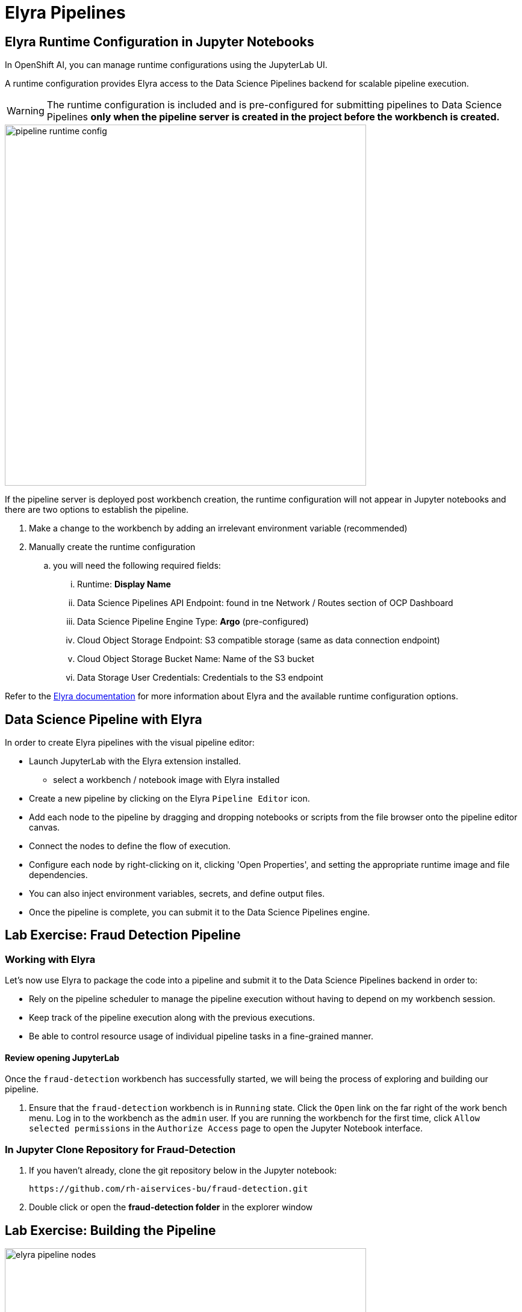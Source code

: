 = Elyra Pipelines


== Elyra Runtime Configuration in Jupyter Notebooks

In OpenShift AI, you can manage runtime configurations using the JupyterLab UI. 

A runtime configuration provides Elyra access to the Data Science Pipelines backend for scalable pipeline execution.

[WARNING] 
The runtime configuration is included and is pre-configured for submitting pipelines to Data Science Pipelines *only when the pipeline server is created in the project before the workbench is created.*

image::pipeline_runtime_config.gif[width=600]

If the pipeline server is deployed post workbench creation, the runtime configuration will not appear in Jupyter notebooks and there are two options to establish the pipeline. 

  . Make a change to the workbench by adding an irrelevant environment variable (recommended)

  . Manually create the runtime configuration

  .. you will need the following required fields:

  ... Runtime: *Display Name*
  ... Data Science Pipelines API Endpoint: found in tne Network / Routes section of OCP Dashboard
  ... Data Science Pipeline Engine Type:  *Argo* (pre-configured)
  ... Cloud Object Storage Endpoint: S3 compatible storage (same as data connection endpoint)
  ... Cloud Object Storage Bucket Name: Name of the S3 bucket
  ... Data Storage User Credentials:  Credentials to the S3 endpoint


 
Refer to the https://elyra.readthedocs.io/en/latest/user_guide/runtime-conf.html#kubeflow-pipelines-configuration-settings[Elyra documentation, window=_blank] for more information about Elyra and the available runtime configuration options.


== Data Science Pipeline with Elyra

In order to create Elyra pipelines with the visual pipeline editor:

* Launch JupyterLab with the Elyra extension installed.
** select a workbench / notebook image with Elyra installed
* Create a new pipeline by clicking on the Elyra `Pipeline Editor` icon.
* Add each node to the pipeline by dragging and dropping notebooks or scripts from the file browser onto the pipeline editor canvas.
* Connect the nodes to define the flow of execution.
* Configure each node by right-clicking on it, clicking 'Open Properties', and setting the appropriate runtime image and file dependencies.
* You can also inject environment variables, secrets, and define output files.
* Once the pipeline is complete, you can submit it to the Data Science Pipelines engine.


== Lab Exercise: Fraud Detection Pipeline


=== Working with Elyra

Let's now use Elyra to package the code into a pipeline and submit it to the Data Science Pipelines backend in order to:

* Rely on the pipeline scheduler to manage the pipeline execution without having to depend on my workbench session.
* Keep track of the pipeline execution along with the previous executions.
* Be able to control resource usage of individual pipeline tasks in a fine-grained manner.

==== Review opening JupyterLab

Once the `fraud-detection` workbench has successfully started, we will being the process of exploring and building our pipeline.

. Ensure that the `fraud-detection` workbench is in `Running` state. Click the `Open` link on the far right of the work bench menu. Log in to the workbench as the `admin` user. If you are running the workbench for the first time, click `Allow selected permissions` in the `Authorize Access` page to open the Jupyter Notebook interface.

=== In Jupyter Clone Repository for Fraud-Detection
. If you haven't already, clone the git repository below in the Jupyter notebook:
+
```
https://github.com/rh-aiservices-bu/fraud-detection.git
```

. Double click or open the *fraud-detection folder* in the explorer window


== Lab Exercise: Building the Pipeline

image::elyra_pipeline_nodes.gif[width=600]

. Click on the `Pipeline Editor` tile in the launcher menu. This opens up Elyra's visual pipeline editor. You will use the visual pipeline editor to drag-and-drop files from the file browser onto the canvas area. These files then define the individual tasks of your pipeline.

. Rename the pipeline file to `fraud-detection-elyra.pipeline` and hit `Save Pipeline` in the top toolbar.

. Drag the `experiment_train.ipynb` notebook onto the empty canvas.  This will allow the pipeline to ingest the data we want to classify, pre-process the data, train a model, and run a sample test to validate the model is working as intended.
+
//image::pipeline-1.png[]

. Next, drag the `save_model.ipynb` notebook onto the canvas, to the right of `experiment_train.ipynb` node.
+
//image::pipeline-2.png[]

. Connect the `Output Port` (right black dot of the task icon) of the `experiment_train` task with the `Input Port` (left black dot of the task icon) of the `save_model` task by drawing a line between these ports (click, hold & draw, release).
+
//image::pipeline-3.png[]
+
You should now see the two nodes connected through a solid line. We have now defined a simple pipeline with two tasks, which are executed sequentially, first experiment_train to produce a model articfact, then save-model to move the model to workbench S3 storage.
+
[NOTE]
====
By visually defining pipeline tasks and connections, we can define _graphs_ spanning many nodes and interconnections. Elyra and Data Science Pipelines support the creation and execution of arbitrary _directed acyclic graphs_ (DAGs), i.e. graphs with a sequential order of nodes and without loops.
====

We have now created the final graph representation of the fraud detection pipeline using the two of five available notebooks. With this we have fully defined the pipeline code and its order of execution. 


==== Configuring the pipeline

Before we can submit our pipeline, we have to configure the pipeline to specify:

* Set the dependencies for each step, i.e. the corresponding runtime images
* Configure how data is passed between the steps
* Configure the S3 credentials as environment variables during runtime
* Optionally, configure the available compute resources per step

=== Set the Runtime
. Next we will configure this runtime image to be used by our pipeline. Open the pipeline settings in the Elyra pipeline editor via `Open Panel` in the top right corner of the editor. 

.. Select the `PIPELINE PROPERTIES` tab of the settings menu. Configurations in this section apply defaults to all nodes in the pipeline.

.. Scroll down to `Generic Node Defaults` and click on the drop down menu of `Runtime Image`. Select the `TensorFlow with Cuda and Python 3.9 (UBI)` runtime image.
+
image::experiment_node_config.gif[width=600]
+
NOTE: Do not select any of the nodes in the canvas when you open the panel. You will see the `PIPELINE PROPERTIES` tab only when none of the nodes are selected. Click anywhere on the canvas and then open the panel.

. Next we will configure the data connection to the `my-storage` bucket as a Kubernetes secret.  
.. By default these secrets are created in the environment variable section in pipeline properties 
.. They need to be located in the Kubernetes secrets section of pipeline properties.   

. In the `PIPELINE PROPERTIES` section, click `Add` beneath the `Kubernetes Secrets` section and add the following five entries:
+
--
* `AWS_ACCESS_KEY_ID`
* `AWS_SECRET_ACCESS_KEY`
* `AWS_S3_ENDPOINT`
* `AWS_S3_BUCKET`
* `AWS_DEFAULT_REGION`
--
+ 
Each Kubernetes Secret parameter will include the following options:
+
--
* `Environment Variable`: *the parameter name*
* `Secret Name`: `aws-connection-my-storage` (the name of the Kubernetes secret belonging to the data connection)
* `Secret Key`: *the parameter name*
--
+
image::save_model_storage.gif[width=600]
+
[NOTE]
====
The AWS default region is another parameter in the data connection, which is used for AWS S3-based connections. My experience is that if this field is missing the pipeline will fail to connect regardless of the storage system used.
====

. Next we will configure the data to be passed between the nodes. Click on the `experiment_train` node. If you're still in the configuration menu, you should now see the `NODE PROPERTIES` tab. If not, right-click on the node and select `Open Properties`.
+
//image::pipeline-config-4.png[]

. Under `Runtime Image` and `Kubernetes Secrets`, you can see that the global pipeline settings are used by default.

image::experiment_node_config_2.gif[width=600]

. In the `File Dependencies` section, you can declare one or more _input files_. These input files are consumed by this pipeline task as the data needed to train to the model.

.. Under file dependencies *click add*, next select browse and choose the data/card_transdata.csv file which provides a sampling of credit card to be used. 

. In the `Outputs` section, you can declare one or more _output files_. These output files are created by this pipeline task and are made available to all subsequent tasks.

.. Click `Add` in the `Outputs` section and input `models/fraud/1/model.onnx`. This ensures that the downloaded model artifact is available to downstream tasks, including the `save_models` task.
+
//image::pipeline-config-5.png[]
+
[NOTE]
====
By default, all files within a containerized task are removed after its execution, so declaring files explicitly as output files is one way to ensure that they can be reused in downstream tasks.

Output files are automatically managed by Data Science Pipelines, and stored in the S3 bucket we configured when setting up the *DataSciencePipelineApplication*.
====


[NOTE]
====
`Mount Volumes` and `Output Files` both provide the ability for files to persist between tasks, and each has different strengths and weaknesses.

`Output Files` are generally easy to configure and don't require the creation of any additional kubernetes resources.  One disadvantage is that Output files can generate a large amount of additional read and writes to S3 which may slow down pipeline execution.

`Mount Volumes` can be helpful when a large amount of files, or a large dataset is required to be stored.  `Mount Volumes` also have the ability to persist data between runs of a pipeline, which can allow a volume to act as a cache for files between executions.
====

[NOTE]
====
We could have declared the data volume as a global pipeline property for simplicity. However, this would have prevented parallel execution of model loading and data ingestion/preprocessing since data volumes can only be used by a single task by default.
====


==== Running the pipeline

We have now fully created and configured the pipeline, so let's now see it in action!

. In the visual editor, click on the *Play* icon (`Run Pipeline`). Leave the default values and hit `OK`.

image::elyra_pipeline_submit.gif[width=600]

[TIP]
====
*Data Science Pipelines* should be selected as the default execution environment automatically when starting the pipeline run. OpenShift AI will automatically configure and select the *DataSciencePipelinesApplication* instance we created previously as the default execution environment. This will happen provided the *DataSciencePipelinesApplication* was created before the workbench was started and it is located in the same namespace as the workbench.

If you wish to use *DataSciencePipelinesApplication* that is located in a different namespace from your workbench you can manually configure an execution environment.
====

[WARNING]
====
If you configure the pipeline server after you have created a workbench and specified a notebook image within the workbench, you will not be able to execute the pipeline, even after restarting the notebook.

To solve this problem:

1. Stop the running notebook.
2. Edit the workbench to make a small modification.
For example, add a new dummy environment variable, or delete an existing unnecessary environment variable.
Save your changes.
3. Restart the notebook.
4. In the left sidebar of JupyterLab, click `Runtimes`.
5. Confirm that the default *Data Science Pipelines* runtime is selected.
====

. Elyra is now converting your pipeline definition into a YAML representation and sending it to the Data Science Pipelines backend. After a few seconds, you should see confirmation that the pipeline has been successfully submitted.
+
//image::pipeline-submit.png[]

. To monitor the pipeline's execution, click on the `_Run_ Details` link, which takes you to the pipeline run view within the RHOAI dashboard. Here you can track in real-time how each pipeline task is processed and whether it fails or resolves successfully.
+
//image::pipeline-run.png[]

. To confirm that the pipeline has indeed produced fraud detection scoring results, view the content of the `fraud-detection` bucket. You should now see a new CSV file containing the predicted result of each transaction within the used dataset.
+
//image::fraud-detection-bucket-2.png[]

. Navigate back to the `Runs` overview in the RHOAI dashboard. Click the `Triggered` tab to see the history of all ongoing and previous pipeline executions and compare their run durations and status.
+
//image::pipeline-runs.png[]

. In the `Scheduled` tab you're able to schedule runs of the offline scoring pipeline according to a predefined schedule such as daily or according to a Cron statement.
+
//image::pipeline-scheduled.png[]

[WARNING]
====
Pipeline versioning implemented in Data Science Pipelines.
If you change or resumit an Elyra pipeline that you have already submitted before, a new version is automatically created and executed.

====

==== Tracking the pipeline artifacts

Let's finally peek behind the scenes and inspect the S3 bucket that Elyra and Data Science Pipelines use to store the pipeline artifacts.

. View the contents of the `data-science-pipelines` bucket, which we referenced through the `pipelines` data connection. You can see three types of folders:
+
--
* `pipelines`: A folder used by Data Science Pipelines to store all pipeline definitions in YAML format.
* `artifacts`: A folder used by Data Science Pipelines to store the metadata of each pipeline task for each pipeline run.
* One folder for each pipeline run with name `[pipeline-name]-[timestamp]`. These folders are managed by Elyra and contain all file dependencies, log files, and output files of each task.
--

[NOTE]
====
The logs from the Pipeline submitted from Elyra will show generic task information and logs, including showing the execution of our python files as a subtask.  Log details from our code is not recorded in the pipeline logs.  

To view logs from the execution of our code, you can find the log files from our tasks in the runs in the Data Science Pipelines bucket.
====

//image::pipelines-bucket.png[title=Data Science Pipeline Bucket contents]

//image::pipeline-artifacts.png[title=Data Science Pipeline Run Artifacts]

Now that we have seen how to work with Data Science Pipelines through Elyra, let's take a closer look at the Kubeflow Pipelines SDK.